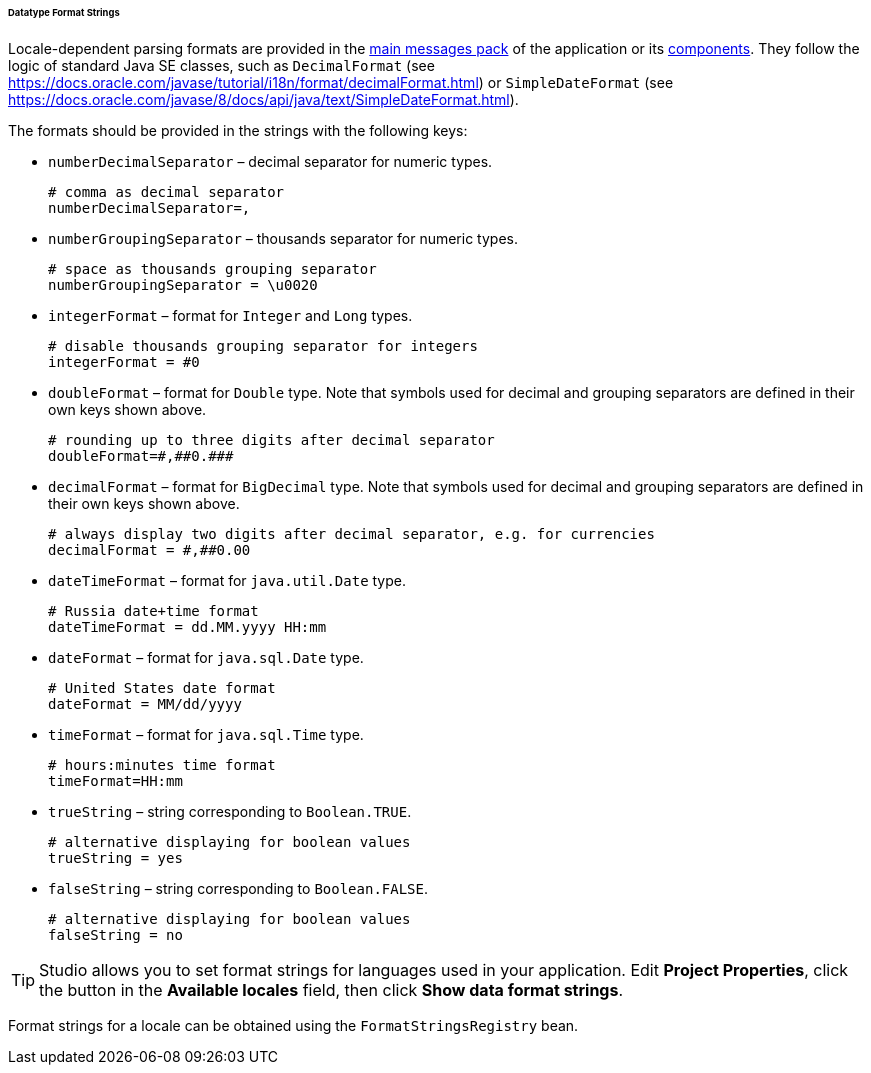 :sourcesdir: ../../../../../../source

[[datatype_format_strings]]
====== Datatype Format Strings

Locale-dependent parsing formats are provided in the <<main_message_pack,main messages pack>> of the application or its <<app_components,components>>. They follow the logic of standard Java SE classes, such as `DecimalFormat` (see link:$$https://docs.oracle.com/javase/tutorial/i18n/format/decimalFormat.html$$[https://docs.oracle.com/javase/tutorial/i18n/format/decimalFormat.html]) or `SimpleDateFormat` (see link:$$https://docs.oracle.com/javase/8/docs/api/java/text/SimpleDateFormat.html$$[https://docs.oracle.com/javase/8/docs/api/java/text/SimpleDateFormat.html]).

The formats should be provided in the strings with the following keys:

* `numberDecimalSeparator` – decimal separator for numeric types.
+
[source, properties]
----
# comma as decimal separator
numberDecimalSeparator=,
----

* `numberGroupingSeparator` – thousands separator for numeric types.
+
[source, properties]
----
# space as thousands grouping separator
numberGroupingSeparator = \u0020
----

* `integerFormat` – format for `Integer` and `Long` types.
+
[source, properties]
----
# disable thousands grouping separator for integers
integerFormat = #0
----

* `doubleFormat` – format for `Double` type. Note that symbols used for decimal and grouping separators are defined in their own keys shown above.
+
[source, properties]
----
# rounding up to three digits after decimal separator
doubleFormat=#,##0.###
----

* `decimalFormat` – format for `BigDecimal` type.  Note that symbols used for decimal and grouping separators are defined in their own keys shown above.
+
[source, properties]
----
# always display two digits after decimal separator, e.g. for currencies
decimalFormat = #,##0.00
----

* `dateTimeFormat` – format for `java.util.Date` type.
+
[source, properties]
----
# Russia date+time format
dateTimeFormat = dd.MM.yyyy HH:mm
----

* `dateFormat` – format for `java.sql.Date` type.
+
[source, properties]
----
# United States date format
dateFormat = MM/dd/yyyy
----

* `timeFormat` – format for `java.sql.Time` type.
+
[source, properties]
----
# hours:minutes time format
timeFormat=HH:mm
----

* `trueString` – string corresponding to `Boolean.TRUE`.
+
[source, properties]
----
# alternative displaying for boolean values
trueString = yes
----

* `falseString` – string corresponding to `Boolean.FALSE`.
+
[source, properties]
----
# alternative displaying for boolean values
falseString = no
----

[TIP]
====
Studio allows you to set format strings for languages used in your application. Edit *Project Properties*, click the button in the *Available locales* field, then click *Show data format strings*.
====

Format strings for a locale can be obtained using the `FormatStringsRegistry` bean.

